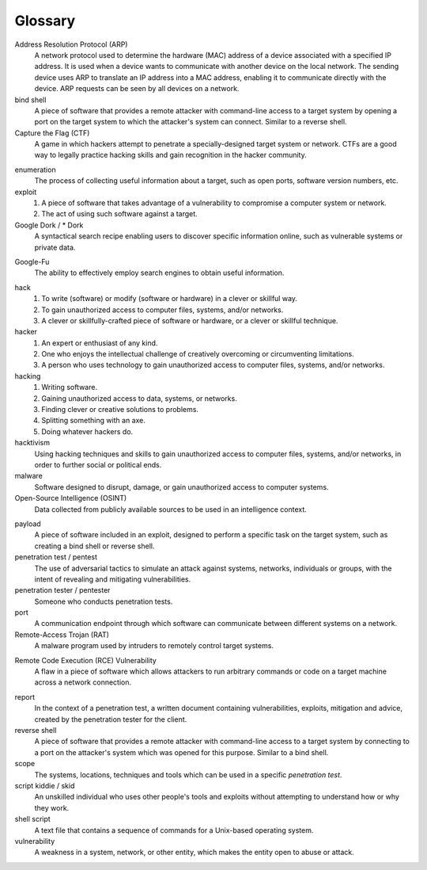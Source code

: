 .. _Glossary:

Glossary
========

Address Resolution Protocol (ARP)
  A network protocol used to determine the hardware (MAC) address of a device associated with a specified IP address. It is used when a device wants to communicate with another device on the local network. The sending device uses ARP to translate an IP address into a MAC address, enabling it to communicate directly with the device. ARP requests can be seen by all devices on a network.

bind shell
  A piece of software that provides a remote attacker with command-line access to a target system by opening a port on the target system to which the attacker's system can connect. Similar to a reverse shell.


Capture the Flag (CTF)
  A game in which hackers attempt to penetrate a specially-designed target system or network. CTFs are a good way to legally practice hacking skills and gain recognition in the hacker community.

.. index:: !Capture the Flag


enumeration
  The process of collecting useful information about a target, such as open ports, software version numbers, etc.


exploit
  1. A piece of software that takes advantage of a vulnerability to compromise a computer system or network.
  2. The act of using such software against a target.


Google Dork / * Dork
  A syntactical search recipe enabling users to discover specific information online, such as vulnerable systems or private data.

.. index:: !Google Dork


Google-Fu
  The ability to effectively employ search engines to obtain useful information.

.. index:: !Google-Fu


hack
  1. To write (software) or modify (software or hardware) in a clever or skillful way.
  2. To gain unauthorized access to computer files, systems, and/or networks.
  3. A clever or skillfully-crafted piece of software or hardware, or a clever or skillful technique.


hacker
  1. An expert or enthusiast of any kind.
  2. One who enjoys the intellectual challenge of creatively overcoming or circumventing limitations.
  3. A person who uses technology to gain unauthorized access to computer files, systems, and/or networks.


hacking
  1. Writing software.
  2. Gaining unauthorized access to data, systems, or networks.
  3. Finding clever or creative solutions to problems.
  4. Splitting something with an axe.
  5. Doing whatever hackers do.


hacktivism
  Using hacking techniques and skills to gain unauthorized access to computer files, systems, and/or networks, in order to further social or political ends.


malware
  Software designed to disrupt, damage, or gain unauthorized access to computer systems.


Open-Source Intelligence (OSINT)
  Data collected from publicly available sources to be used in an intelligence context.

.. index:: !OSINT


payload
  A piece of software included in an exploit, designed to perform a specific task on the target system, such as creating a bind shell or reverse shell.


penetration test / pentest
  The use of adversarial tactics to simulate an attack against systems, networks, individuals or groups, with the intent of revealing and mitigating vulnerabilities.


penetration tester / pentester
  Someone who conducts penetration tests.


port
  A communication endpoint through which software can communicate between different systems on a network.


Remote-Access Trojan (RAT)
  A malware program used by intruders to remotely control target systems.

.. index:: !Remote-Access Trojan (RAT)


Remote Code Execution (RCE) Vulnerability
  A flaw in a piece of software which allows attackers to run arbitrary commands or code on a target machine across a network connection.

.. index:: !Remote Code Execution (RCE)


report
  In the context of a penetration test, a written document containing vulnerabilities, exploits, mitigation and advice, created by the penetration tester for the client.


reverse shell
  A piece of software that provides a remote attacker with command-line access to a target system by connecting to a port on the attacker's system which was opened for this purpose. Similar to a bind shell.


scope
  The systems, locations, techniques and tools which can be used in a specific `penetration test`.


script kiddie / skid
  An unskilled individual who uses other people's tools and exploits without attempting to understand how or why they work.


shell script
  A text file that contains a sequence of commands for a Unix-based operating system.


vulnerability
  A weakness in a system, network, or other entity, which makes the entity open to abuse or attack.
